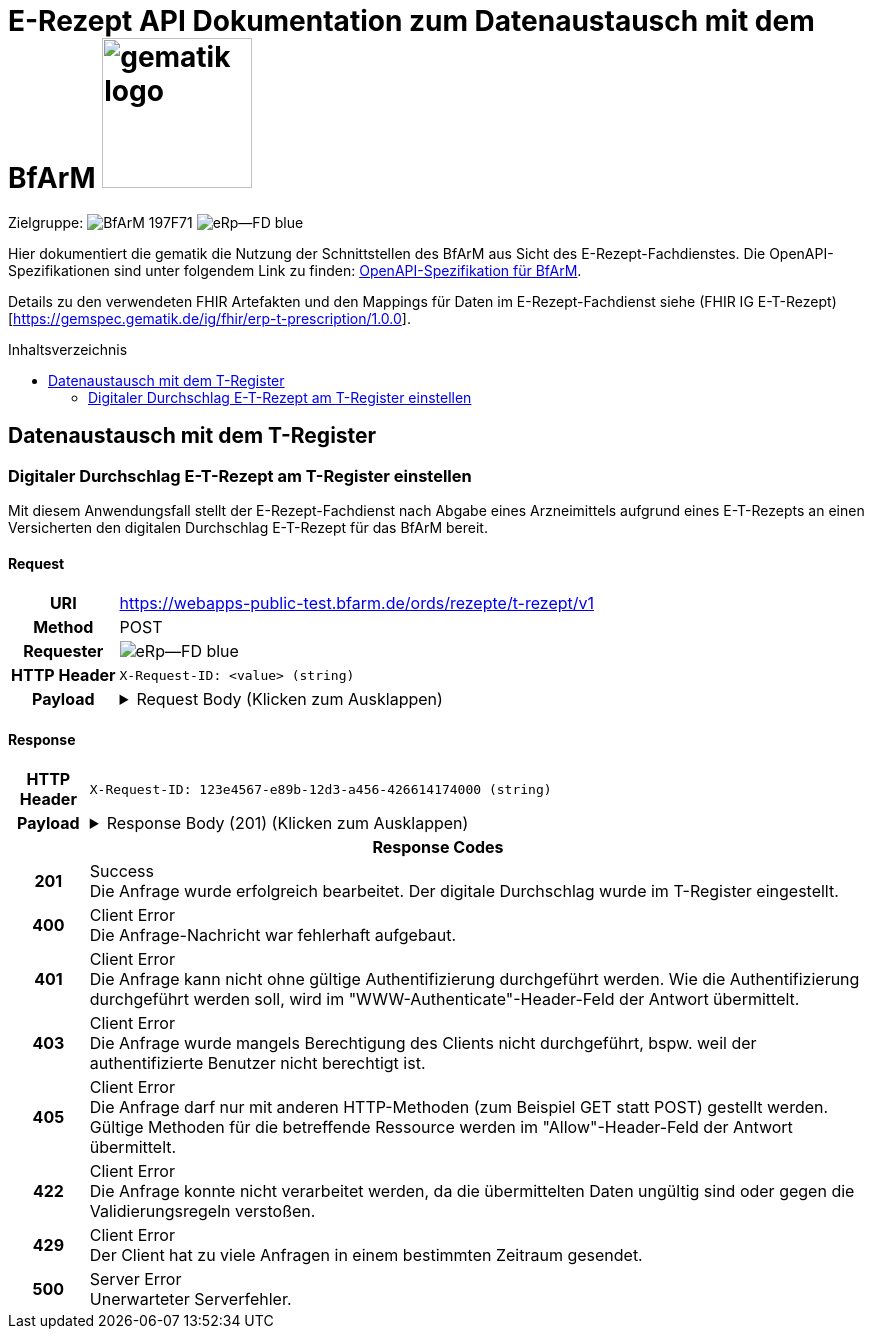 = E-Rezept API Dokumentation zum Datenaustausch mit dem BfArM image:gematik_logo.png[width=150, float="right"]
// asciidoc settings for DE (German)
// ==================================
:imagesdir: ../images
:tip-caption: :bulb:
:note-caption: :information_source:
:important-caption: :heavy_exclamation_mark:
:caution-caption: :fire:
:warning-caption: :warning:
:toc: macro
:toclevels: 2
:toc-title: Inhaltsverzeichnis
:AVS: https://img.shields.io/badge/AVS-E30615
:PVS: https://img.shields.io/badge/PVS/KIS-C30059
:FdV: https://img.shields.io/badge/FdV-green
:eRp: https://img.shields.io/badge/eRp--FD-blue
:KTR: https://img.shields.io/badge/KTR-AE8E1C
:NCPeH: https://img.shields.io/badge/NCPeH-orange
:DEPR: https://img.shields.io/badge/DEPRECATED-B7410E
:bfarm: https://img.shields.io/badge/BfArM-197F71

// Variables for the Examples that are to be used
:branch: 2025-10-01
:date-folder: 2025-10-01
:toclevels: 2

Zielgruppe: image:{bfarm}[] image:{eRp}[]

Hier dokumentiert die gematik die Nutzung der Schnittstellen des BfArM aus Sicht des E-Rezept-Fachdienstes.
Die OpenAPI-Spezifikationen sind unter folgendem Link zu finden: link:../resources/openapi/bfarm.yml[OpenAPI-Spezifikation für BfArM].

Details zu den verwendeten FHIR Artefakten und den Mappings für Daten im E-Rezept-Fachdienst siehe (FHIR IG E-T-Rezept)[https://gemspec.gematik.de/ig/fhir/erp-t-prescription/1.0.0].

toc::[]

== Datenaustausch mit dem T-Register

=== Digitaler Durchschlag E-T-Rezept am T-Register einstellen

Mit diesem Anwendungsfall stellt der E-Rezept-Fachdienst nach Abgabe eines Arzneimittels aufgrund eines E-T-Rezepts an einen Versicherten den digitalen Durchschlag E-T-Rezept für das BfArM bereit.

==== Request
[cols="h,a", width="100%", separator=¦]
[%autowidth]
|===
¦URI ¦https://webapps-public-test.bfarm.de/ords/rezepte/t-rezept/v1
¦Method ¦POST
¦Requester ¦image:{eRp}[]
¦HTTP Header ¦
----
X-Request-ID: <value> (string)
----
¦Payload ¦
.Request Body (Klicken zum Ausklappen)
[%collapsible]
====
[source,json]
----
{
  "resourceType": "Parameters",
  "id": "Example-T-Prescription-CC-Post",
  "meta": {
    "profile": [
      "https://gematik.de/fhir/erp/StructureDefinition/GEM_ERP_PR_PAR_T_Prescription|1.5"
    ]
  },
  "parameter": [
    {
      "name": "prescriptionSignatureDate",
      "valueInstant": "2026-04-01T12:43:23Z"
    },
    {
      "name": "rxPrescription",
      "part": [
        {
          "name": "prescriptionId",
          "valueIdentifier": {
            "system": "https://gematik.de/fhir/erp/NamingSystem/GEM_ERP_NS_PrescriptionId",
            "value": "160.153.303.257.459"
          }
        },
        {
          "name": "authoredOn",
          "valueDate": "2026-04-01"
        },
        {
          "name": "medicationRequest",
          "resource": {
            "resourceType": "MedicationRequest",
            "id": "ExampleMedicationRequest-T",
            "status": "active",
            "intent": "order",
            "authoredOn": "2026-04-01",
            "medicationReference": {
              "reference": "Medication/ExampleMedication1-Paracetamol-T"
            },
            "dosageInstruction": [
              {
                "text": "1-1-1-1"
              }
            ],
            "subject": {
              "extension": [
                {
                  "url": "http://hl7.org/fhir/StructureDefinition/data-absent-reason",
                  "valueCode": "not-permitted"
                }
              ]
            },
            "dispenseRequest": {
              "quantity": {
                "value": 10,
                "unit": "Tablette"
              }
            },
            "extension": [
              {
                "url": "http://example.org/fhir/StructureDefinition/confirmations",
                "_url": {
                  "extension": [
                    {
                      "url": "safetyMeasures",
                      "valueBoolean": true
                    },
                    {
                      "url": "informationMaterial",
                      "valueBoolean": true
                    },
                    {
                      "url": "offLabelUse",
                      "valueBoolean": false
                    },
                    {
                      "url": "prescriptionForWoman",
                      "valueBoolean": false
                    },
                    {
                      "url": "expertiseConfirmation",
                      "valueBoolean": true
                    }
                  ]
                }
              }
            ]
          }
        },
        {
          "name": "medication",
          "resource": {
            "resourceType": "Medication",
            "id": "ExampleMedication1-Paracetamol-T",
            "code": {
              "coding": [
                {
                  "system": "http://www.whocc.no/atc",
                  "code": "N02BE01",
                  "display": "Paracetamol"
                }
              ],
              "text": "Paracetamol 500 mg Tabletten"
            },
            "form": {
              "coding": [
                {
                  "system": "https://fhir.kbv.de/CodeSystem/KBV_CS_SFHIR_KBV_DARREICHUNGSFORM",
                  "code": "TAB",
                  "display": "Tablette"
                }
              ]
            }
          }
        }
      ]
    },
    {
      "name": "rxDispensation",
      "part": [
        {
          "name": "medicationDispense",
          "resource": {
            "resourceType": "MedicationDispense",
            "id": "ExampleMedicationDispense-T",
            "status": "completed",
            "medicationReference": {
              "reference": "Medication/ExampleMedication2-Ibuprofen-T"
            },
            "quantity": {
              "value": 10,
              "unit": "Tablette"
            },
            "dosageInstruction": [
              {
                "text": "1-1-1-1 nach Bedarf"
              }
            ],
            "whenHandedOver": "2026-04-02"
          }
        },
        {
          "name": "medication",
          "resource": {
            "resourceType": "Medication",
            "id": "ExampleMedication2-Ibuprofen-T",
            "code": {
              "coding": [
                {
                  "system": "http://www.whocc.no/atc",
                  "code": "M01AE01",
                  "display": "Ibuprofen"
                }
              ],
              "text": "Ibuprofen 400 mg Tablette"
            },
            "form": {
              "coding": [
                {
                  "system": "https://fhir.kbv.de/CodeSystem/KBV_CS_SFHIR_KBV_DARREICHUNGSFORM",
                  "code": "TAB",
                  "display": "Filmtablette"
                }
              ]
            }
          }
        },
        {
          "name": "organization",
          "resource": {
            "resourceType": "Organization",
            "id": "ExampleOrganization-T",
            "name": "Stadt-Apotheke",
            "address": [
              {
                "line": [
                  "Hauptstraße 10"
                ],
                "city": "Beispielstadt",
                "postalCode": "54321",
                "country": "DE"
              }
            ],
            "telecom": [
              {
                "system": "phone",
                "value": "+49 987 6543210"
              }
            ]
          }
        }
      ]
    }
  ]
}
----
====
|===

==== Response

[cols="h,a", width="100%", separator=¦]
[%autowidth]
|===
¦HTTP Header ¦
----
X-Request-ID: 123e4567-e89b-12d3-a456-426614174000 (string)
----
¦Payload ¦
.Response Body (201) (Klicken zum Ausklappen)
[%collapsible]
====
[source,json]
----
{
  "resourceType": "Parameters",
  "id": "Example-T-Prescription-CC-Post",
  "meta": {
    "profile": [
      "https://gematik.de/fhir/erp/StructureDefinition/GEM_ERP_PR_PAR_T_Prescription|1.5"
    ]
  },
  "parameter": [
    {
      "name": "prescriptionSignatureDate",
      "valueInstant": "2026-04-01T12:43:23Z"
    },
    {
      "name": "rxPrescription",
      "part": [
        {
          "name": "prescriptionId",
          "valueIdentifier": {
            "system": "https://gematik.de/fhir/erp/NamingSystem/GEM_ERP_NS_PrescriptionId",
            "value": "160.153.303.257.459"
          }
        },
        {
          "name": "authoredOn",
          "valueDate": "2026-04-01"
        },
        {
          "name": "medicationRequest",
          "resource": {
            "resourceType": "MedicationRequest",
            "id": "ExampleMedicationRequest-T",
            "status": "active",
            "intent": "order",
            "authoredOn": "2026-04-01",
            "medicationReference": {
              "reference": "Medication/ExampleMedication1-Paracetamol-T"
            },
            "dosageInstruction": [
              {
                "text": "1-1-1-1"
              }
            ],
            "subject": {
              "extension": [
                {
                  "url": "http://hl7.org/fhir/StructureDefinition/data-absent-reason",
                  "valueCode": "not-permitted"
                }
              ]
            },
            "dispenseRequest": {
              "quantity": {
                "value": 10,
                "unit": "Tablette"
              }
            },
            "extension": [
              {
                "url": "http://example.org/fhir/StructureDefinition/confirmations",
                "_url": {
                  "extension": [
                    {
                      "url": "safetyMeasures",
                      "valueBoolean": true
                    },
                    {
                      "url": "informationMaterial",
                      "valueBoolean": true
                    },
                    {
                      "url": "offLabelUse",
                      "valueBoolean": false
                    },
                    {
                      "url": "prescriptionForWoman",
                      "valueBoolean": false
                    },
                    {
                      "url": "expertiseConfirmation",
                      "valueBoolean": true
                    }
                  ]
                }
              }
            ]
          }
        },
        {
          "name": "medication",
          "resource": {
            "resourceType": "Medication",
            "id": "ExampleMedication1-Paracetamol-T",
            "code": {
              "coding": [
                {
                  "system": "http://www.whocc.no/atc",
                  "code": "N02BE01",
                  "display": "Paracetamol"
                }
              ],
              "text": "Paracetamol 500 mg Tabletten"
            },
            "form": {
              "coding": [
                {
                  "system": "https://fhir.kbv.de/CodeSystem/KBV_CS_SFHIR_KBV_DARREICHUNGSFORM",
                  "code": "TAB",
                  "display": "Tablette"
                }
              ]
            }
          }
        }
      ]
    },
    {
      "name": "rxDispensation",
      "part": [
        {
          "name": "medicationDispense",
          "resource": {
            "resourceType": "MedicationDispense",
            "id": "ExampleMedicationDispense-T",
            "status": "completed",
            "medicationReference": {
              "reference": "Medication/ExampleMedication2-Ibuprofen-T"
            },
            "quantity": {
              "value": 10,
              "unit": "Tablette"
            },
            "dosageInstruction": [
              {
                "text": "1-1-1-1 nach Bedarf"
              }
            ],
            "whenHandedOver": "2026-04-02"
          }
        },
        {
          "name": "medication",
          "resource": {
            "resourceType": "Medication",
            "id": "ExampleMedication2-Ibuprofen-T",
            "code": {
              "coding": [
                {
                  "system": "http://www.whocc.no/atc",
                  "code": "M01AE01",
                  "display": "Ibuprofen"
                }
              ],
              "text": "Ibuprofen 400 mg Tablette"
            },
            "form": {
              "coding": [
                {
                  "system": "https://fhir.kbv.de/CodeSystem/KBV_CS_SFHIR_KBV_DARREICHUNGSFORM",
                  "code": "TAB",
                  "display": "Filmtablette"
                }
              ]
            }
          }
        },
        {
          "name": "organization",
          "resource": {
            "resourceType": "Organization",
            "id": "ExampleOrganization-T",
            "name": "Stadt-Apotheke",
            "address": [
              {
                "line": [
                  "Hauptstraße 10"
                ],
                "city": "Beispielstadt",
                "postalCode": "54321",
                "country": "DE"
              }
            ],
            "telecom": [
              {
                "system": "phone",
                "value": "+49 987 6543210"
              }
            ]
          }
        }
      ]
    }
  ]
}
----
====

2+¦Response Codes

¦201 ¦ Success +
[small]#Die Anfrage wurde erfolgreich bearbeitet. Der digitale Durchschlag wurde im T-Register eingestellt.#

¦400 ¦ Client Error +
[small]#Die Anfrage-Nachricht war fehlerhaft aufgebaut.#

¦401 ¦ Client Error +
[small]#Die Anfrage kann nicht ohne gültige Authentifizierung durchgeführt werden. Wie die Authentifizierung durchgeführt werden soll, wird im "WWW-Authenticate"-Header-Feld der Antwort übermittelt.#

¦403 ¦ Client Error +
[small]#Die Anfrage wurde mangels Berechtigung des Clients nicht durchgeführt, bspw. weil der authentifizierte Benutzer nicht berechtigt ist.#

¦405 ¦ Client Error +
[small]#Die Anfrage darf nur mit anderen HTTP-Methoden (zum Beispiel GET statt POST) gestellt werden. Gültige Methoden für die betreffende Ressource werden im "Allow"-Header-Feld der Antwort übermittelt.#

¦422 ¦ Client Error +
[small]#Die Anfrage konnte nicht verarbeitet werden, da die übermittelten Daten ungültig sind oder gegen die Validierungsregeln verstoßen.#

¦429 ¦ Client Error +
[small]#Der Client hat zu viele Anfragen in einem bestimmten Zeitraum gesendet.#

¦500 ¦ Server Error +
[small]#Unerwarteter Serverfehler.#

|===
